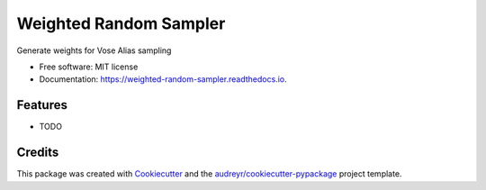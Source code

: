 =======================
Weighted Random Sampler
=======================


.. image:: https://img.shields.io/pypi/v/weighted_random_sampler.svg
        :target: https://pypi.python.org/pypi/weighted_random_sampler

.. image:: https://img.shields.io/travis/lsammut/weighted_random_sampler.svg
        :target: https://travis-ci.org/lsammut/weighted_random_sampler

.. image:: https://readthedocs.org/projects/weighted-random-sampler/badge/?version=latest
        :target: https://weighted-random-sampler.readthedocs.io/en/latest/?badge=latest
        :alt: Documentation Status




Generate weights for Vose Alias sampling 


* Free software: MIT license
* Documentation: https://weighted-random-sampler.readthedocs.io.


Features
--------

* TODO

Credits
-------

This package was created with Cookiecutter_ and the `audreyr/cookiecutter-pypackage`_ project template.

.. _Cookiecutter: https://github.com/audreyr/cookiecutter
.. _`audreyr/cookiecutter-pypackage`: https://github.com/audreyr/cookiecutter-pypackage
